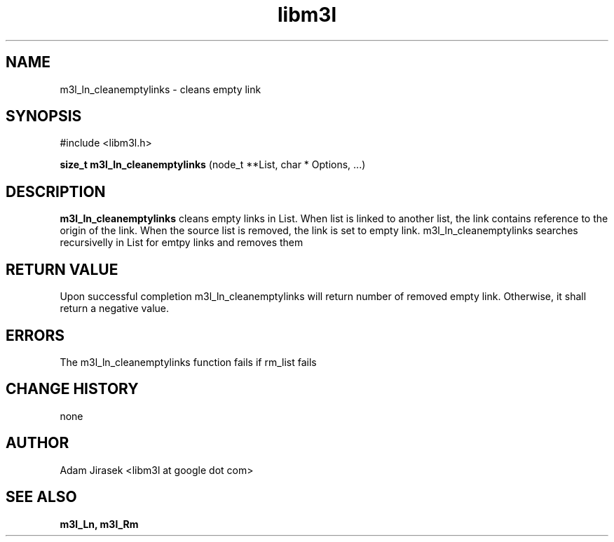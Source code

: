 .\" 
.\" groff -man -Tascii name_of_file
.\"
.TH libm3l 1 "June 2012" libm3l "User Manuals"
.SH NAME
m3l_ln_cleanemptylinks \- cleans empty link
.SH SYNOPSIS

#include <libm3l.h>

.B size_t m3l_ln_cleanemptylinks
(node_t **List, char * Options, ...)


.SH DESCRIPTION
.B m3l_ln_cleanemptylinks
cleans empty links in List. When list is linked to another list, 
the link contains reference to the origin of the link. When the source list is 
removed, the link is set to empty link. 
m3l_ln_cleanemptylinks searches recursivelly in List for emtpy links and removes them

.SH RETURN VALUE
Upon successful completion m3l_ln_cleanemptylinks will return number of removed empty link. Otherwise, it shall return a negative value.

.SH ERRORS
The m3l_ln_cleanemptylinks function fails if rm_list fails

.SH CHANGE HISTORY
none

.SH AUTHOR
Adam Jirasek <libm3l at google dot com>
.SH "SEE ALSO"
.BR m3l_Ln, 
.BR m3l_Rm
